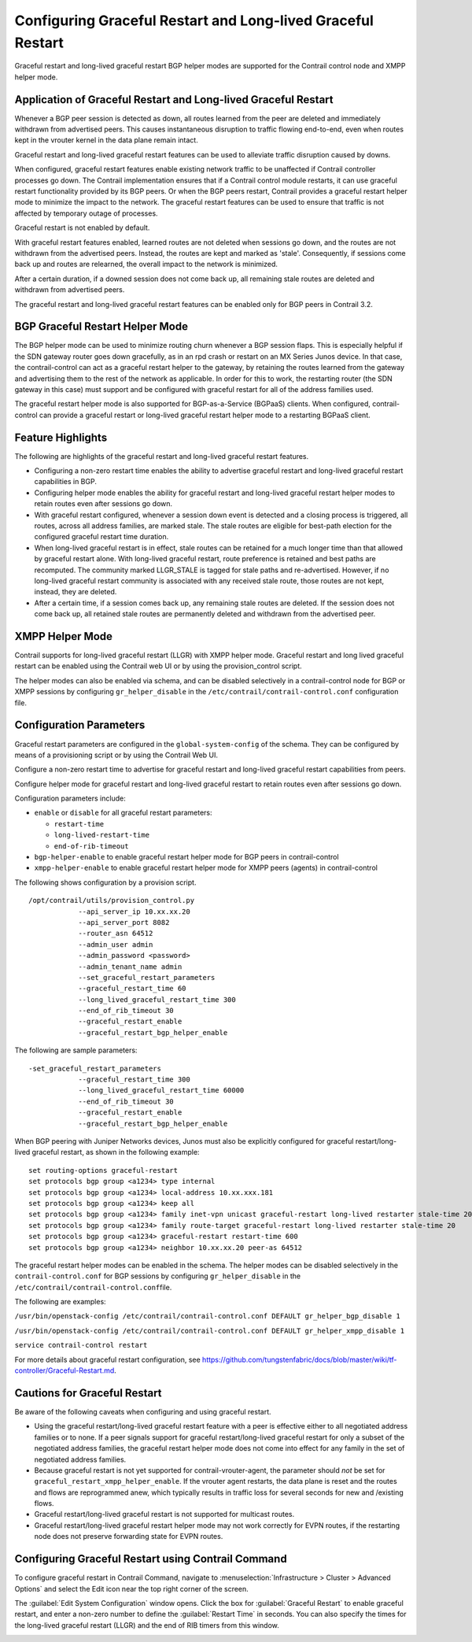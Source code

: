 Configuring Graceful Restart and Long-lived Graceful Restart
============================================================

 

.. raw:: html

   <div id="intro">

.. raw:: html

   <div class="mini-toc-intro">

Graceful restart and long-lived graceful restart BGP helper modes are
supported for the Contrail control node and XMPP helper mode.

.. raw:: html

   </div>

.. raw:: html

   </div>

Application of Graceful Restart and Long-lived Graceful Restart
---------------------------------------------------------------

Whenever a BGP peer session is detected as down, all routes learned from
the peer are deleted and immediately withdrawn from advertised peers.
This causes instantaneous disruption to traffic flowing end-to-end, even
when routes kept in the vrouter kernel in the data plane remain intact.

Graceful restart and long-lived graceful restart features can be used to
alleviate traffic disruption caused by downs.

When configured, graceful restart features enable existing network
traffic to be unaffected if Contrail controller processes go down. The
Contrail implementation ensures that if a Contrail control module
restarts, it can use graceful restart functionality provided by its BGP
peers. Or when the BGP peers restart, Contrail provides a graceful
restart helper mode to minimize the impact to the network. The graceful
restart features can be used to ensure that traffic is not affected by
temporary outage of processes.

Graceful restart is not enabled by default.

With graceful restart features enabled, learned routes are not deleted
when sessions go down, and the routes are not withdrawn from the
advertised peers. Instead, the routes are kept and marked as 'stale'.
Consequently, if sessions come back up and routes are relearned, the
overall impact to the network is minimized.

After a certain duration, if a downed session does not come back up, all
remaining stale routes are deleted and withdrawn from advertised peers.

The graceful restart and long-lived graceful restart features can be
enabled only for BGP peers in Contrail 3.2.

BGP Graceful Restart Helper Mode
--------------------------------

The BGP helper mode can be used to minimize routing churn whenever a BGP
session flaps. This is especially helpful if the SDN gateway router goes
down gracefully, as in an rpd crash or restart on an MX Series Junos
device. In that case, the contrail-control can act as a graceful restart
helper to the gateway, by retaining the routes learned from the gateway
and advertising them to the rest of the network as applicable. In order
for this to work, the restarting router (the SDN gateway in this case)
must support and be configured with graceful restart for all of the
address families used.

The graceful restart helper mode is also supported for BGP-as-a-Service
(BGPaaS) clients. When configured, contrail-control can provide a
graceful restart or long-lived graceful restart helper mode to a
restarting BGPaaS client.

Feature Highlights
------------------

The following are highlights of the graceful restart and long-lived
graceful restart features.

-  Configuring a non-zero restart time enables the ability to advertise
   graceful restart and long-lived graceful restart capabilities in BGP.

-  Configuring helper mode enables the ability for graceful restart and
   long-lived graceful restart helper modes to retain routes even after
   sessions go down.

-  With graceful restart configured, whenever a session down event is
   detected and a closing process is triggered, all routes, across all
   address families, are marked stale. The stale routes are eligible for
   best-path election for the configured graceful restart time duration.

-  When long-lived graceful restart is in effect, stale routes can be
   retained for a much longer time than that allowed by graceful restart
   alone. With long-lived graceful restart, route preference is retained
   and best paths are recomputed. The community marked LLGR_STALE is
   tagged for stale paths and re-advertised. However, if no long-lived
   graceful restart community is associated with any received stale
   route, those routes are not kept, instead, they are deleted.

-  After a certain time, if a session comes back up, any remaining stale
   routes are deleted. If the session does not come back up, all
   retained stale routes are permanently deleted and withdrawn from the
   advertised peer.

XMPP Helper Mode
----------------

Contrail supports for long-lived graceful restart (LLGR) with XMPP
helper mode. Graceful restart and long lived graceful restart can be
enabled using the Contrail web UI or by using the provision_control
script.

The helper modes can also be enabled via schema, and can be disabled
selectively in a contrail-control node for BGP or XMPP sessions by
configuring ``gr_helper_disable`` in the
``/etc/contrail/contrail-control.conf`` configuration file.

Configuration Parameters
------------------------

Graceful restart parameters are configured in the
``global-system-config`` of the schema. They can be configured by means
of a provisioning script or by using the Contrail Web UI.

Configure a non-zero restart time to advertise for graceful restart and
long-lived graceful restart capabilities from peers.

Configure helper mode for graceful restart and long-lived graceful
restart to retain routes even after sessions go down.

Configuration parameters include:

-  ``enable`` or ``disable`` for all graceful restart parameters:

   -  ``restart-time``

   -  ``long-lived-restart-time``

   -  ``end-of-rib-timeout``

-  ``bgp-helper-enable`` to enable graceful restart helper mode for BGP
   peers in contrail-control

-  ``xmpp-helper-enable`` to enable graceful restart helper mode for
   XMPP peers (agents) in contrail-control

.. raw:: html

   <div id="jd0e117" class="sample" dir="ltr">

The following shows configuration by a provision script.

.. raw:: html

   <div class="output" dir="ltr">

::

   /opt/contrail/utils/provision_control.py 
               --api_server_ip 10.xx.xx.20 
               --api_server_port 8082 
               --router_asn 64512             
               --admin_user admin
               --admin_password <password> 
               --admin_tenant_name admin 
               --set_graceful_restart_parameters 
               --graceful_restart_time 60 
               --long_lived_graceful_restart_time 300 
               --end_of_rib_timeout 30 
               --graceful_restart_enable 
               --graceful_restart_bgp_helper_enable

.. raw:: html

   </div>

.. raw:: html

   </div>

The following are sample parameters:

.. raw:: html

   <div id="jd0e124" class="sample" dir="ltr">

.. raw:: html

   <div class="output" dir="ltr">

::

   -set_graceful_restart_parameters 
               --graceful_restart_time 300 
               --long_lived_graceful_restart_time 60000 
               --end_of_rib_timeout 30 
               --graceful_restart_enable 
               --graceful_restart_bgp_helper_enable 

.. raw:: html

   </div>

.. raw:: html

   </div>

When BGP peering with Juniper Networks devices, Junos must also be
explicitly configured for graceful restart/long-lived graceful restart,
as shown in the following example:

.. raw:: html

   <div id="jd0e129" class="sample" dir="ltr">

.. raw:: html

   <div class="output" dir="ltr">

::

   set routing-options graceful-restart
   set protocols bgp group <a1234> type internal
   set protocols bgp group <a1234> local-address 10.xx.xxx.181
   set protocols bgp group <a1234> keep all
   set protocols bgp group <a1234> family inet-vpn unicast graceful-restart long-lived restarter stale-time 20
   set protocols bgp group <a1234> family route-target graceful-restart long-lived restarter stale-time 20
   set protocols bgp group <a1234> graceful-restart restart-time 600
   set protocols bgp group <a1234> neighbor 10.xx.xx.20 peer-as 64512

.. raw:: html

   </div>

.. raw:: html

   </div>

The graceful restart helper modes can be enabled in the schema. The
helper modes can be disabled selectively in the
``contrail-control.conf`` for BGP sessions by configuring
``gr_helper_disable`` in the
``/etc/contrail/contrail-control.conf``\ file.

The following are examples:

``/usr/bin/openstack-config /etc/contrail/contrail-control.conf DEFAULT gr_helper_bgp_disable 1``

``/usr/bin/openstack-config /etc/contrail/contrail-control.conf DEFAULT gr_helper_xmpp_disable 1``

``service contrail-control restart``

For more details about graceful restart configuration, see
`https://github.com/tungstenfabric/docs/blob/master/wiki/tf-controller/Graceful-Restart.md <https://github.com/tungstenfabric/docs/blob/master/wiki/tf-controller/Graceful-Restart.md>`_.

Cautions for Graceful Restart
-----------------------------

Be aware of the following caveats when configuring and using graceful
restart.

-  Using the graceful restart/long-lived graceful restart feature with a
   peer is effective either to all negotiated address families or to
   none. If a peer signals support for graceful restart/long-lived
   graceful restart for only a subset of the negotiated address
   families, the graceful restart helper mode does not come into effect
   for any family in the set of negotiated address families.

-  Because graceful restart is not yet supported for
   contrail-vrouter-agent, the parameter should *not* be set for
   ``graceful_restart_xmpp_helper_enable``. If the vrouter agent
   restarts, the data plane is reset and the routes and flows are
   reprogrammed anew, which typically results in traffic loss for
   several seconds for new and /existing flows.

-  Graceful restart/long-lived graceful restart is not supported for
   multicast routes.

-  Graceful restart/long-lived graceful restart helper mode may not work
   correctly for EVPN routes, if the restarting node does not preserve
   forwarding state for EVPN routes.

Configuring Graceful Restart using Contrail Command
---------------------------------------------------

To configure graceful restart in Contrail Command, navigate to
:menuselection:`Infrastructure > Cluster > Advanced Options` and select the Edit icon
near the top right corner of the screen.

|Figure 1: Global Config System Configuration Screen|

The :guilabel:`Edit System Configuration` window opens. Click the box for
:guilabel:`Graceful Restart` to enable graceful restart, and enter a non-zero
number to define the :guilabel:`Restart Time` in seconds. You can also specify
the times for the long-lived graceful restart (LLGR) and the end of RIB
timers from this window.

|Figure 2: Edit System Configuration Window|

 

.. |Figure 1: Global Config System Configuration Screen| image:: images/s060275.png
.. |Figure 2: Edit System Configuration Window| image:: images/s060276.png
